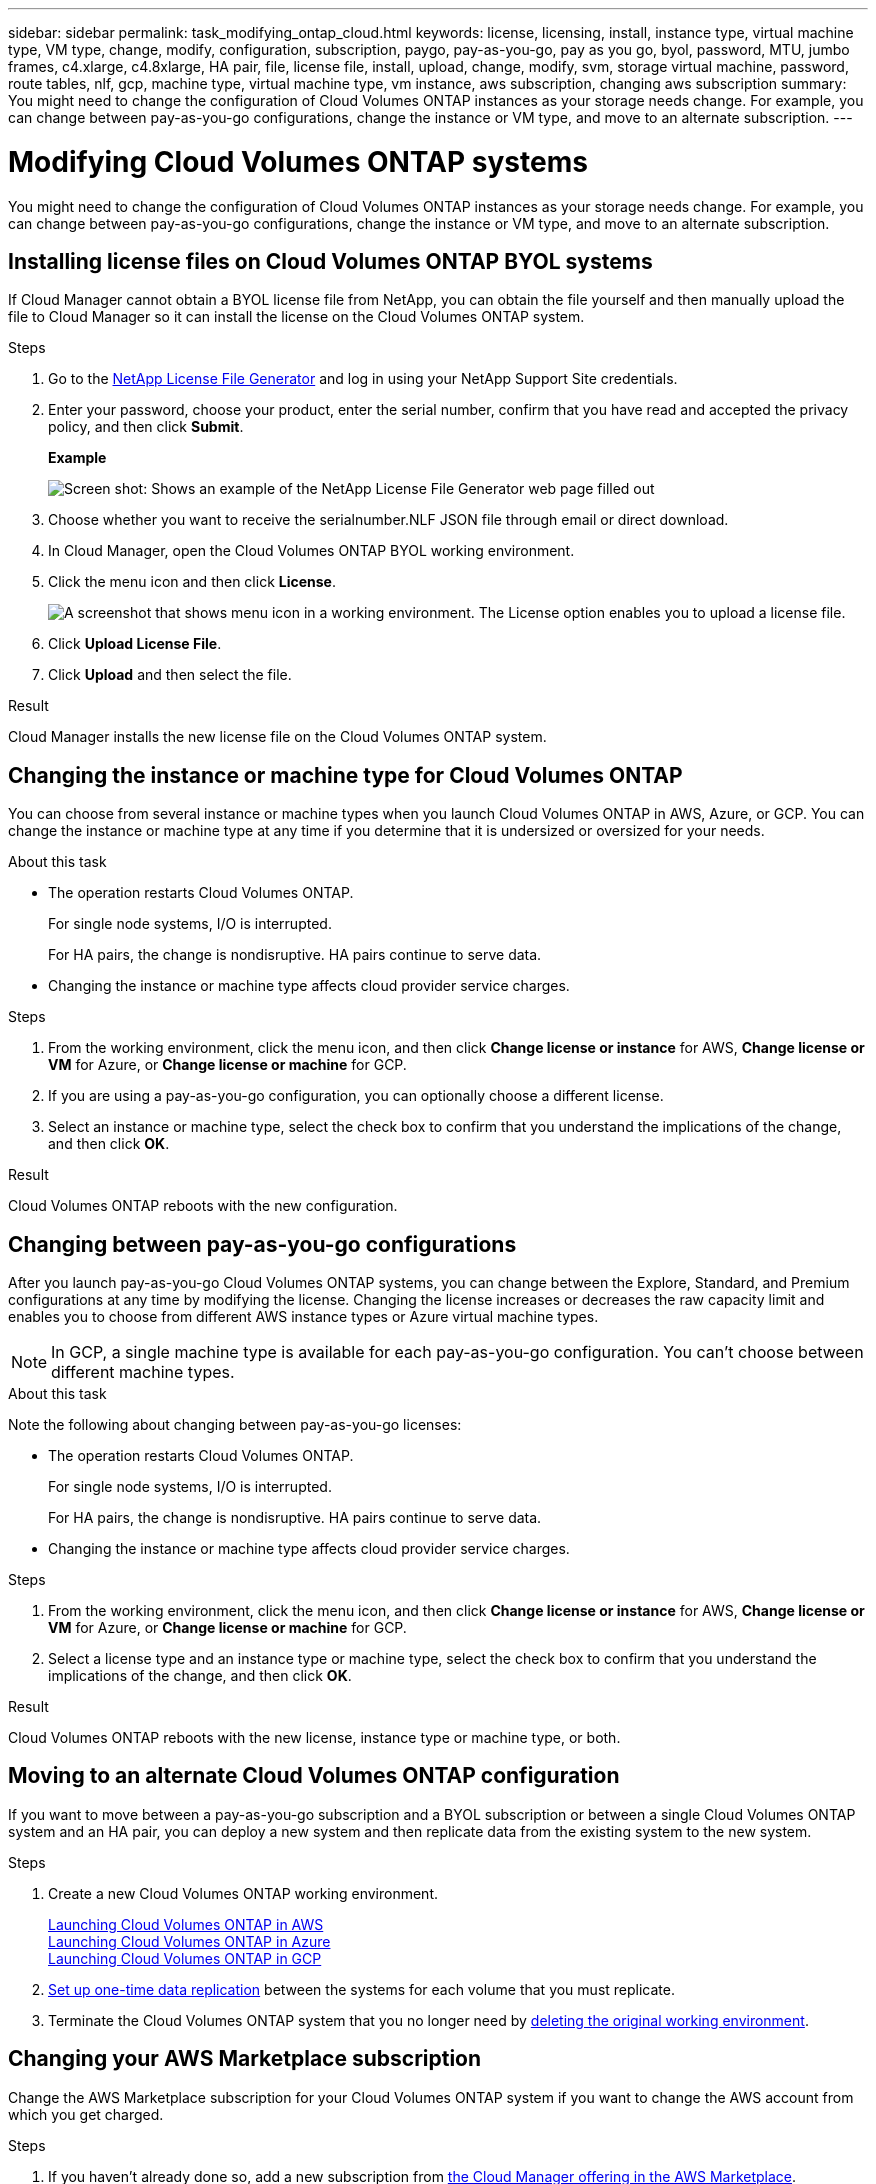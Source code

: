 ---
sidebar: sidebar
permalink: task_modifying_ontap_cloud.html
keywords: license, licensing, install, instance type, virtual machine type, VM type, change, modify, configuration, subscription, paygo, pay-as-you-go, pay as you go, byol, password, MTU, jumbo frames, c4.xlarge, c4.8xlarge, HA pair, file, license file, install, upload, change, modify, svm, storage virtual machine, password, route tables, nlf, gcp, machine type, virtual machine type, vm instance, aws subscription, changing aws subscription
summary: You might need to change the configuration of Cloud Volumes ONTAP instances as your storage needs change. For example, you can change between pay-as-you-go configurations, change the instance or VM type, and move to an alternate subscription.
---

= Modifying Cloud Volumes ONTAP systems
:hardbreaks:
:nofooter:
:icons: font
:linkattrs:
:imagesdir: ./media/

[.lead]

You might need to change the configuration of Cloud Volumes ONTAP instances as your storage needs change. For example, you can change between pay-as-you-go configurations, change the instance or VM type, and move to an alternate subscription.

== Installing license files on Cloud Volumes ONTAP BYOL systems

If Cloud Manager cannot obtain a BYOL license file from NetApp, you can obtain the file yourself and then manually upload the file to Cloud Manager so it can install the license on the Cloud Volumes ONTAP system.

.Steps

. Go to the https://register.netapp.com/register/getlicensefile[NetApp License File Generator^] and log in using your NetApp Support Site credentials.

. Enter your password, choose your product, enter the serial number, confirm that you have read and accepted the privacy policy, and then click *Submit*.
+
*Example*
+
image:screenshot_license_generator.gif[Screen shot: Shows an example of the NetApp License File Generator web page filled out, including a password, a product (NetApp Cloud Volumes ONTAP BYOL for AWS), and a product serial number.]

. Choose whether you want to receive the serialnumber.NLF JSON file through email or direct download.

. In Cloud Manager, open the Cloud Volumes ONTAP BYOL working environment.

. Click the menu icon and then click *License*.
+
image:screenshot_menu_license.gif[A screenshot that shows menu icon in a working environment. The License option enables you to upload a license file.]

. Click *Upload License File*.

. Click *Upload* and then select the file.

.Result

Cloud Manager installs the new license file on the Cloud Volumes ONTAP system.

== Changing the instance or machine type for Cloud Volumes ONTAP

You can choose from several instance or machine types when you launch Cloud Volumes ONTAP in AWS, Azure, or GCP. You can change the instance or machine type at any time if you determine that it is undersized or oversized for your needs.

.About this task

* The operation restarts Cloud Volumes ONTAP.
+
For single node systems, I/O is interrupted.
+
For HA pairs, the change is nondisruptive. HA pairs continue to serve data.

* Changing the instance or machine type affects cloud provider service charges.

.Steps

. From the working environment, click the menu icon, and then click *Change license or instance* for AWS, *Change license or VM* for Azure, or *Change license or machine* for GCP.

. If you are using a pay-as-you-go configuration, you can optionally choose a different license.

. Select an instance or machine type, select the check box to confirm that you understand the implications of the change, and then click *OK*.

.Result

Cloud Volumes ONTAP reboots with the new configuration.

== Changing between pay-as-you-go configurations

After you launch pay-as-you-go Cloud Volumes ONTAP systems, you can change between the Explore, Standard, and Premium configurations at any time by modifying the license. Changing the license increases or decreases the raw capacity limit and enables you to choose from different AWS instance types or Azure virtual machine types.

NOTE: In GCP, a single machine type is available for each pay-as-you-go configuration. You can't choose between different machine types.

.About this task

Note the following about changing between pay-as-you-go licenses:

* The operation restarts Cloud Volumes ONTAP.
+
For single node systems, I/O is interrupted.
+
For HA pairs, the change is nondisruptive. HA pairs continue to serve data.

* Changing the instance or machine type affects cloud provider service charges.

.Steps

. From the working environment, click the menu icon, and then click *Change license or instance* for AWS, *Change license or VM* for Azure, or *Change license or machine* for GCP.

. Select a license type and an instance type or machine type, select the check box to confirm that you understand the implications of the change, and then click *OK*.

.Result

Cloud Volumes ONTAP reboots with the new license, instance type or machine type, or both.

== Moving to an alternate Cloud Volumes ONTAP configuration

If you want to move between a pay-as-you-go subscription and a BYOL subscription or between a single Cloud Volumes ONTAP system and an HA pair, you can deploy a new system and then replicate data from the existing system to the new system.

.Steps

. Create a new Cloud Volumes ONTAP working environment.
+
link:task_deploying_otc_aws.html[Launching Cloud Volumes ONTAP in AWS]
link:task_deploying_otc_azure.html[Launching Cloud Volumes ONTAP in Azure]
link:task_deploying_gcp.html[Launching Cloud Volumes ONTAP in GCP]

. link:task_replicating_data.html[Set up one-time data replication] between the systems for each volume that you must replicate.

. Terminate the Cloud Volumes ONTAP system that you no longer need by link:task_deleting_working_env.html[deleting the original working environment].

== Changing your AWS Marketplace subscription

Change the AWS Marketplace subscription for your Cloud Volumes ONTAP system if you want to change the AWS account from which you get charged.

.Steps

. If you haven't already done so, add a new subscription from https://aws.amazon.com/marketplace/pp/B07QX2QLXX[the Cloud Manager offering in the AWS Marketplace^].

. From the working environment in Cloud Manager, click the menu icon, and then click *Marketplace Subscription*.

. Select a subscription from the drop-down list.

. Click *Save*.

== Modifying the storage virtual machine name

Cloud Manager automatically names the storage virtual machine (SVM) for Cloud Volumes ONTAP. You can modify the name of the SVM if you have strict naming standards. For example, you might want it to match how you name the SVMs for your ONTAP clusters.

.Steps

. From the working environment, click the menu icon, and then click *Information*.

. Click the edit icon to the right of the SVM name.
+
image:screenshot_svm.gif[Screen shot: Shows the SVM Name field and the edit icon that you must click to modify the SVM name.]

. In the Modify SVM Name dialog box, modify the SVM name, and then click *Save*.

== Changing the password for Cloud Volumes ONTAP

Cloud Volumes ONTAP includes a cluster admin account. You can change the password for this account from Cloud Manager, if needed.

IMPORTANT: You should not change the password for the admin account through System Manager or the CLI. The password will not be reflected in Cloud Manager. As a result, Cloud Manager cannot monitor the instance properly.

.Steps

. From the working environment, click the menu icon, and then click *Advanced > Set password*.
. Enter the new password twice and then click *Save*.
+
The new password must be different than one of the last six passwords that you used.

== Changing the network MTU for c4.4xlarge and c4.8xlarge instances

By default, Cloud Volumes ONTAP is configured to use 9,000 MTU (also called jumbo frames) when you choose the c4.4xlarge instance or the c4.8xlarge instance in AWS. You can change the network MTU to 1,500 bytes if that is more appropriate for your network configuration.

.About this task

A network maximum transmission unit (MTU) of 9,000 bytes can provide the highest maximum network throughput possible for specific configurations.

9,000 MTU is a good choice if clients in the same VPC communicate with the Cloud Volumes ONTAP system and some or all of those clients also support 9,000 MTU. If traffic leaves the VPC, packet fragmentation can occur, which degrades performance.

A network MTU of 1,500 bytes is a good choice if clients or systems outside of the VPC communicate with the Cloud Volumes ONTAP system.

.Steps

. From the working environment, click the menu icon and then click *Advanced > Network Utilization*.

. Select *Standard* or *Jumbo Frames*.

. Click *Change*.

== Changing route tables associated with HA pairs in multiple AWS AZs

You can modify the AWS route tables that include routes to the floating IP addresses for an HA pair. You might do this if new NFS or CIFS clients need to access an HA pair in AWS.

.Steps

. From the working environment, click the menu icon and then click *Information*.

. Click *Route Tables*.

. Modify the list of selected route tables and then click *Save*.

.Result

Cloud Manager sends an AWS request to modify the route tables.
